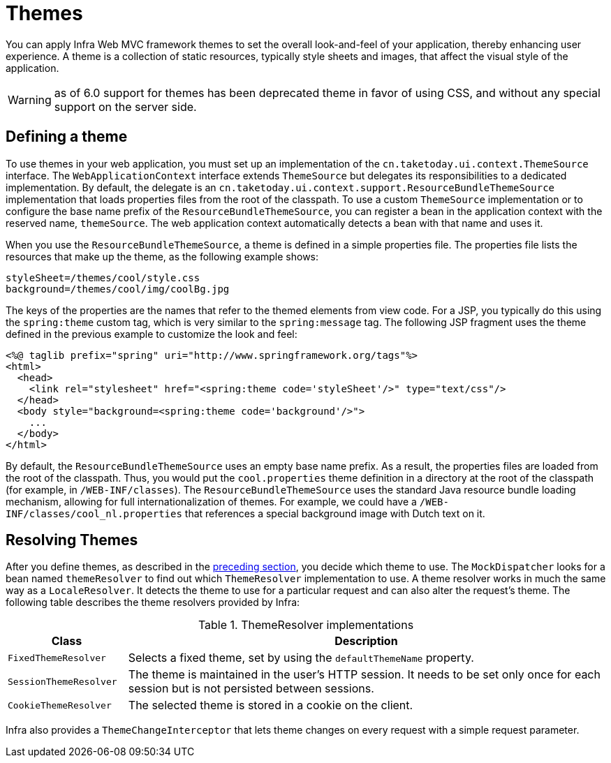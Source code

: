 [[mvc-themeresolver]]
= Themes

You can apply Infra Web MVC framework themes to set the overall look-and-feel of your
application, thereby enhancing user experience. A theme is a collection of static
resources, typically style sheets and images, that affect the visual style of the
application.

WARNING: as of 6.0 support for themes has been deprecated theme in favor of using CSS,
and without any special support on the server side.


[[mvc-themeresolver-defining]]
== Defining a theme

To use themes in your web application, you must set up an implementation of the
`cn.taketoday.ui.context.ThemeSource` interface. The `WebApplicationContext`
interface extends `ThemeSource` but delegates its responsibilities to a dedicated
implementation. By default, the delegate is an
`cn.taketoday.ui.context.support.ResourceBundleThemeSource` implementation that
loads properties files from the root of the classpath. To use a custom `ThemeSource`
implementation or to configure the base name prefix of the `ResourceBundleThemeSource`,
you can register a bean in the application context with the reserved name, `themeSource`.
The web application context automatically detects a bean with that name and uses it.

When you use the `ResourceBundleThemeSource`, a theme is defined in a simple properties
file. The properties file lists the resources that make up the theme, as the following example shows:

[literal,subs="verbatim,quotes"]
----
styleSheet=/themes/cool/style.css
background=/themes/cool/img/coolBg.jpg
----

The keys of the properties are the names that refer to the themed elements from view
code. For a JSP, you typically do this using the `spring:theme` custom tag, which is
very similar to the `spring:message` tag. The following JSP fragment uses the theme
defined in the previous example to customize the look and feel:

[source,xml,indent=0,subs="verbatim,quotes"]
----
<%@ taglib prefix="spring" uri="http://www.springframework.org/tags"%>
<html>
  <head>
    <link rel="stylesheet" href="<spring:theme code='styleSheet'/>" type="text/css"/>
  </head>
  <body style="background=<spring:theme code='background'/>">
    ...
  </body>
</html>
----

By default, the `ResourceBundleThemeSource` uses an empty base name prefix. As a result,
the properties files are loaded from the root of the classpath. Thus, you would put the
`cool.properties` theme definition in a directory at the root of the classpath (for
example, in `/WEB-INF/classes`). The `ResourceBundleThemeSource` uses the standard Java
resource bundle loading mechanism, allowing for full internationalization of themes. For
example, we could have a `/WEB-INF/classes/cool_nl.properties` that references a special
background image with Dutch text on it.


[[mvc-themeresolver-resolving]]
== Resolving Themes

After you define themes, as described in the xref:web/webmvc/mvc-mockApi/themeresolver.adoc#mvc-themeresolver-defining[preceding section],
you decide which theme to use. The `MockDispatcher` looks for a bean named `themeResolver`
to find out which `ThemeResolver` implementation to use. A theme resolver works in much the same
way as a `LocaleResolver`. It detects the theme to use for a particular request and can also
alter the request's theme. The following table describes the theme resolvers provided by Infra:

[[mvc-theme-resolver-impls-tbl]]
.ThemeResolver implementations
[cols="1,4"]
|===
| Class | Description

| `FixedThemeResolver`
| Selects a fixed theme, set by using the `defaultThemeName` property.

| `SessionThemeResolver`
| The theme is maintained in the user's HTTP session. It needs to be set only once for
  each session but is not persisted between sessions.

| `CookieThemeResolver`
| The selected theme is stored in a cookie on the client.
|===

Infra also provides a `ThemeChangeInterceptor` that lets theme changes on every
request with a simple request parameter.



